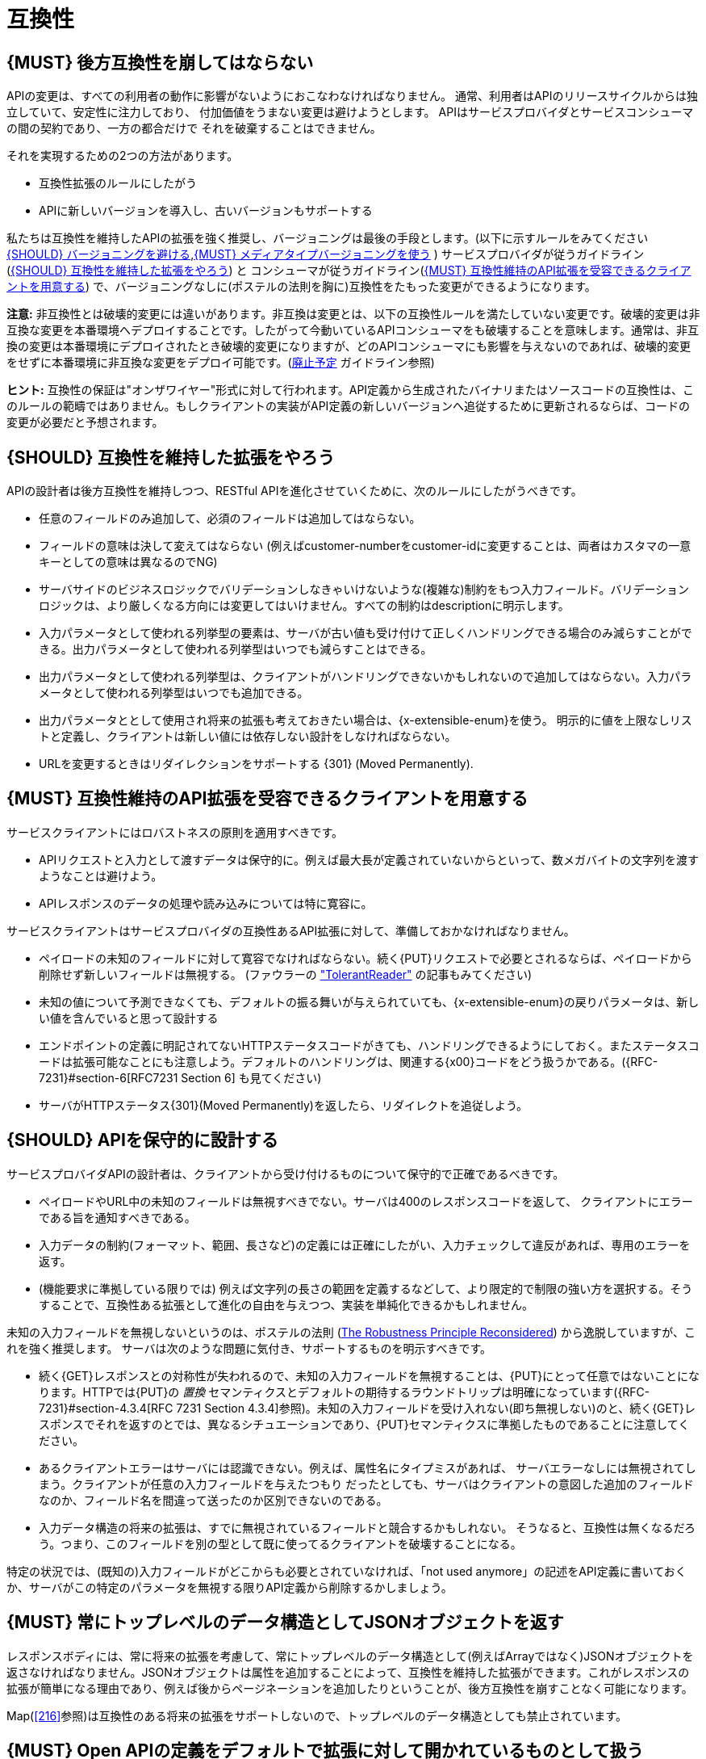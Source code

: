 [[compatibility]]
= 互換性

[#106]
== {MUST} 後方互換性を崩してはならない

APIの変更は、すべての利用者の動作に影響がないようにおこなわなければなりません。
通常、利用者はAPIのリリースサイクルからは独立していて、安定性に注力しており、
付加価値をうまない変更は避けようとします。
APIはサービスプロバイダとサービスコンシューマの間の契約であり、一方の都合だけで
それを破棄することはできません。

それを実現するための2つの方法があります。

* 互換性拡張のルールにしたがう
* APIに新しいバージョンを導入し、古いバージョンもサポートする

私たちは互換性を維持したAPIの拡張を強く推奨し、バージョニングは最後の手段とします。(以下に示すルールをみてください <<113>>,<<114>> )
サービスプロバイダが従うガイドライン(<<107>>) と コンシューマが従うガイドライン(<<108>>) で、バージョニングなしに(ポステルの法則を胸に)互換性をたもった変更ができるようになります。

*注意:* 非互換性とは破壊的変更には違いがあります。非互換は変更とは、以下の互換性ルールを満たしていない変更です。破壊的変更は非互換な変更を本番環境へデプロイすることです。したがって今動いているAPIコンシューマをも破壊することを意味します。通常は、非互換の変更は本番環境にデプロイされたとき破壊的変更になりますが、どのAPIコンシューマにも影響を与えないのであれば、破壊的変更をせずに本番環境に非互換な変更をデプロイ可能です。(<<deprecation, 廃止予定>> ガイドライン参照)

*ヒント:* 互換性の保証は"オンザワイヤー"形式に対して行われます。API定義から生成されたバイナリまたはソースコードの互換性は、このルールの範疇ではありません。もしクライアントの実装がAPI定義の新しいバージョンへ追従するために更新されるならば、コードの変更が必要だと予想されます。

[#107]
== {SHOULD} 互換性を維持した拡張をやろう

APIの設計者は後方互換性を維持しつつ、RESTful APIを進化させていくために、次のルールにしたがうべきです。

* 任意のフィールドのみ追加して、必須のフィールドは追加してはならない。
* フィールドの意味は決して変えてはならない (例えばcustomer-numberをcustomer-idに変更することは、両者はカスタマの一意キーとしての意味は異なるのでNG)
* サーバサイドのビジネスロジックでバリデーションしなきゃいけないような(複雑な)制約をもつ入力フィールド。バリデーションロジックは、より厳しくなる方向には変更してはいけません。すべての制約はdescriptionに明示します。
* 入力パラメータとして使われる列挙型の要素は、サーバが古い値も受け付けて正しくハンドリングできる場合のみ減らすことができる。出力パラメータとして使われる列挙型はいつでも減らすことはできる。
* 出力パラメータとして使われる列挙型は、クライアントがハンドリングできないかもしれないので追加してはならない。入力パラメータとして使われる列挙型はいつでも追加できる。
* 出力パラメータととして使用され将来の拡張も考えておきたい場合は、{x-extensible-enum}を使う。
明示的に値を上限なしリストと定義し、クライアントは新しい値には依存しない設計をしなければならない。
* URLを変更するときはリダイレクションをサポートする {301} (Moved Permanently).

[#108]
== {MUST} 互換性維持のAPI拡張を受容できるクライアントを用意する

サービスクライアントにはロバストネスの原則を適用すべきです。

* APIリクエストと入力として渡すデータは保守的に。例えば最大長が定義されていないからといって、数メガバイトの文字列を渡すようなことは避けよう。
* APIレスポンスのデータの処理や読み込みについては特に寛容に。

サービスクライアントはサービスプロバイダの互換性あるAPI拡張に対して、準備しておかなければなりません。

* ペイロードの未知のフィールドに対して寛容でなければならない。続く{PUT}リクエストで必要とされるならば、ペイロードから削除せず新しいフィールドは無視する。 (ファウラーの
http://martinfowler.com/bliki/TolerantReader.html["TolerantReader"]
の記事もみてください)
* 未知の値について予測できなくても、デフォルトの振る舞いが与えられていても、{x-extensible-enum}の戻りパラメータは、新しい値を含んでいると思って設計する
* エンドポイントの定義に明記されてないHTTPステータスコードがきても、ハンドリングできるようにしておく。またステータスコードは拡張可能なことにも注意しよう。デフォルトのハンドリングは、関連する{x00}コードをどう扱うかである。({RFC-7231}#section-6[RFC7231 Section 6] も見てください)
* サーバがHTTPステータス{301}(Moved Permanently)を返したら、リダイレクトを追従しよう。

[#109]
== {SHOULD} APIを保守的に設計する

サービスプロバイダAPIの設計者は、クライアントから受け付けるものについて保守的で正確であるべきです。

* ペイロードやURL中の未知のフィールドは無視すべきでない。サーバは400のレスポンスコードを返して、
クライアントにエラーである旨を通知すべきである。
* 入力データの制約(フォーマット、範囲、長さなど)の定義には正確にしたがい、入力チェックして違反があれば、専用のエラーを返す。
* (機能要求に準拠している限りでは) 例えば文字列の長さの範囲を定義するなどして、より限定的で制限の強い方を選択する。そうすることで、互換性ある拡張として進化の自由を与えつつ、実装を単純化できるかもしれません。

未知の入力フィールドを無視しないというのは、ポステルの法則 (https://cacm.acm.org/magazines/2011/8/114933-the-robustness-principle-reconsidered/fulltext[The
Robustness Principle Reconsidered]) から逸脱していますが、これを強く推奨します。
サーバは次のような問題に気付き、サポートするものを明示すべきです。

* 続く{GET}レスポンスとの対称性が失われるので、未知の入力フィールドを無視することは、{PUT}にとって任意ではないことになります。HTTPでは{PUT}の _置換_ セマンティクスとデフォルトの期待するラウンドトリップは明確になっています({RFC-7231}#section-4.3.4[RFC 7231 Section 4.3.4]参照)。未知の入力フィールドを受け入れない(即ち無視しない)のと、続く{GET}レスポンスでそれを返すのとでは、異なるシチュエーションであり、{PUT}セマンティクスに準拠したものであることに注意してください。
* あるクライアントエラーはサーバには認識できない。例えば、属性名にタイプミスがあれば、
サーバエラーなしには無視されてしまう。クライアントが任意の入力フィールドを与えたつもり
だったとしても、サーバはクライアントの意図した追加のフィールドなのか、フィールド名を間違って送ったのか区別できないのである。
* 入力データ構造の将来の拡張は、すでに無視されているフィールドと競合するかもしれない。
そうなると、互換性は無くなるだろう。つまり、このフィールドを別の型として既に使ってるクライアントを破壊することになる。

特定の状況では、(既知の)入力フィールドがどこからも必要とされていなければ、「not used anymore」の記述をAPI定義に書いておくか、サーバがこの特定のパラメータを無視する限りAPI定義から削除するかしましょう。

[#110]
== {MUST} 常にトップレベルのデータ構造としてJSONオブジェクトを返す

レスポンスボディには、常に将来の拡張を考慮して、常にトップレベルのデータ構造として(例えばArrayではなく)JSONオブジェクトを返さなければなりません。JSONオブジェクトは属性を追加することによって、互換性を維持した拡張ができます。これがレスポンスの拡張が簡単になる理由であり、例えば後からページネーションを追加したりということが、後方互換性を崩すことなく可能になります。

Map(<<216>>参照)は互換性のある将来の拡張をサポートしないので、トップレベルのデータ構造としても禁止されています。

[#111]
== {MUST} Open APIの定義をデフォルトで拡張に対して開かれているものとして扱う

Open API 2.0仕様では、オブジェクトのデフォルト拡張についてはあまり仕様化されておらず、
拡張に関しては `additionalProperties` のように、JSONスキーマキーワードを再定義したものになっています。
私たちの互換性ガイドライン全般にしたがうと、Open APIオブジェクト定義は、JSONスキーマの
http://json-schema.org/latest/json-schema-validation.html#rfc.section.5.18[Section
5.18 "additionalProperties"] のようにデフォルトで拡張に対して開かれているとみなすことができます。

Open API 2.0に関していえば、これは `additionalProperties` 宣言が、オブジェクト定義を拡張可能にする必要がないことを意味します。

* データを受け取るAPIクライアントが、 `additionalProperties` 宣言が無いからといって、
拡張がされないものと仮定してはならないし、サーバから送られてきた処理できないフィールドは無視しなくてはならない。そうすることで、APIサーバはデータフォーマットを拡張していけるようになる。
* APIサーバが予期しないデータを受け取るときは、ちょっと事情が異なる。フィールドを無視する代わりにクライアントにこれらのフィールドが保存されなかったことを通知するために、サーバは定義されていないフィールドを含むリクエストを拒否 ＿してもよい＿。API設計者は{PUT},{POST},{PATCH}リクエストについて、予期しないフィールドをどう扱うか、ドキュメントに明記しなければならない。

APIフォーマットは `additionalProperties` をfalseと宣言してはなりません。将来的にオブジェクトが拡張されるのを防ぐためです。

このガイドラインはデフォルトの拡張可能性に焦点を当てているのであって、
ある状況下では単なる値として `additionalProperties` を使うことを否定はしていません。
例えば、 <<216>> を参照。

[#112]
== {SHOULD} 列挙型の代わりに、上限なしの値リスト(`x-extenible-enum`)を使う

列挙型は値の閉集合であり、完全性が仮定されていて拡張は意図されていません。この列挙型のクローズドな原則は、これを拡張しなきゃいけなくなったときに互換性の問題となってあらわれます。これの問題を回避するために、列挙型の代わりに、上限のない値リストを使うことを強く推奨します。

例外として以下の場合は列挙型を使用してもかまいません。

1. 例えば値のリストが外部のツールやインタフェースに依存しないなど、APIが列挙型の値を完全に制御できる
2. 将来の機能を考慮可能、不可能に関わらず完全な値リストである

上限なしの値リストを特定するために、次のように {x-extensible-enum}のマーカーを使います。

[source,yaml]
----
deliver_methods:
  type: string
  x-extensible-enum:
    - parcel
    - letter
    - email
----

*注意:* {x-extensible-enum} は、JSONスキーマに準拠していませんが、大抵のツールには無視されます。

[#113]
== {SHOULD} バージョニングを避ける

RESTful APIを変更するときは、互換性をたもつ方法でおこない、APIのバージョンが新たに作られてしまうことを避けましょう。複数のバージョンはシステムを理解するのも、テストするのも、保守するのも、進化させるのも、運用するのも、リリースするのも全部を複雑化してしまいます。
(http://martinfowler.com/articles/enterpriseREST.html[こちらも参照ください])

互換性を維持する方法でAPIを変更出来ないのであれば、以下の3つのどれかを選択してください。

* 古いリソースのバリアントに追加する形で、新しいリソース(バリアント)を作る。
* 新たにエンドポイントを作る。 つまり、新しいAPIをもった(新しいドメイン名で)新しいアプリケーションを作るということです。
* 同じマイクロサービスで古いAPIもサポートしつつ、新しいバージョンのAPIを作る。

さまざまなデメリットがあるので、バージョニングは何としても避けたいところで、私たちは最初の2つのアプローチのみを使うことを強く推奨しています。

[#114]
== {MUST} メディアタイプバージョニングを使う

APIバージョニングを避けられないのであれば、(URIバージョニングの代わりに、以下に示すように)メディアタイプバージョニングを利用したマルチバージョンRESTful APIを設計しなければなりません。メディアタイプバージョニングは、コンテントネゴシエーションをサポートするので、密結合度合いは緩和されます。したがってリリース管理の複雑さも減少することでしょう。

メディアタイプバージョニング: バージョン情報とメディアタイプは、Content-TypeのHTTPヘッダで与えられます。例えば application/x.zalando.cart+json;version=2 のように。非互換な変更があるときは、リソースに新しいメディアタイプバージョンがふられます。新しいバージョンを生成するために、コンシューマとプロデューサはContent-TypeとAcceptのHTTPヘッダを使ってコンテントネゴシエーションできるのです。注意: このバージョニングはURIやメソッドには適用できません。リクエストおよびレスポンスのコンテントスキーマにのみ適用可能です。

この例では、クライアントはレスポンスの新しいバージョンのみをリクエストします。

[source,http]
----
Accept: application/x.zalando.cart+json;version=2
----

クライアントと同様に、サーバもContent-Typeヘッダに新しいバージョンを送る宣言をして
レスポンスします。

[source,http]
----
Content-Type: application/x.zalando.cart+json;version=2
----

ヘッダバージョニングを使うべきなのは、以下の点にあります。

* リクエストとレスポンスのヘッダにバージョンを含めることで可視性が増す
* バージョンごとのプロキシキャッシュを有効にするために、Content-TypeをVaryヘッダに含めることができる

*ヒント:* 非互換の変更が必要になるまでは、通常の `application/json` メディアタイプのままにしておきましょう。

さらに: https://blog.apisyouwonthate.com/api-versioning-has-no-right-way-f3c75457c0b7[APIバージョニングに「正解」はない] では、自説にこだわることなく破壊的変更をどう扱うかを、異なるバージョニングのアプローチで全体感を述べています。

[#115]
== {MUST} URIバージョニングを使わない

URIバージョニングとは、/v1/customers のように、パスに(メジャー)バージョン番号を含ませる方法です。API利用者は、APIプロバイダがデプロイされリリースされるまで待たなくてはなりません。もしコンシューマもまた、ワークフローを追従できるよう(HATEOAS)ハイパーメディアリンクをサポートするのであれば、これはたちまち複雑化します。特にハイパーリンクで結ばれたサービス依存関係のあるところで、URLバージョンニングを使うと、バージョンアップの調整もまた困難です。この密結合で複雑なリリース管理になるのを避けるためには、URIバージョニングは避けたほうがよいでしょう。代わりに(上で示したような)メディアタイプバージョニングとコンテントネゴシエーションを使いましょう。
